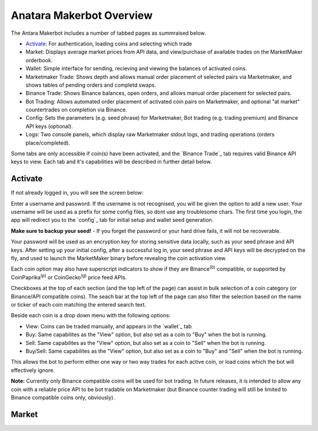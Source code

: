 Anatara Makerbot Overview
=========================

The Antara Makerbot includes a number of tabbed pages as summraised below.

* `Activate`_: For authentication, loading coins and selecting which trade
* Market: Displays average market prices from API data, and view/purchase of available trades on the MarketMaker orderbook.
* Wallet: Simple interface for sending, recieving and viewing the balances of activated coins.
* Marketmaker Trade: Shows depth and allows manual order placement of selected pairs via Marketmaker, and shows tables of pending orders and completd swaps.
* Binance Trade: Shows Binance balances, open orders, and allows manual order placement for selected pairs.
* Bot Trading: Allows automated order placement of activated coin pairs on Marketmaker, and optional "at market" countertrades on completion via Binance.
* Config: Sets the parameters (e.g. seed phrase) for Marketmaker, Bot trading (e.g. trading premium) and Binance API keys (optional).
* Logs: Two console panels, which display raw Marketmaker stdout logs, and trading operations (orders place/completed).

Some tabs are only accessible if coin(s) have been activated, and the `Binance Trade`_ tab requires valid Binance API keys to view. Each tab and it's capabilities will be described in further detail below.

Activate
--------

If not already logged in, you will see the screen below:

.. image:: img/activate_login.png
    :align: center
    :alt: Activate (login) tab
    
Enter a username and password. If the username is not recognised, you will be given the option to add a new user. Your username will be used as a prefix for some config files, so dont use any troublesome chars. The first time you login, the app will redirect you to the `config`_ tab for initial setup and wallet seed generation. 

**Make sure to backup your seed!** - If you forget the password or your hard drive fails, it will not be recoverable.

Your password will be used as an encryption key for storing sensitive data locally, such as your seed phrase and API keys. After setting up your initial config, after a successful log in, your seed phrase and API keys will be decrypted on the fly, and used to launch the MarketMaker binary before revealing the coin activation view.

.. image:: img/activate_coins.png
    :align: center
    :alt: Activate (coins) tab
    
 Coins are grouped into 3 categories:
 
 * Komodo Smartchains (e.g. Labs)
 * UTXO based coins (e.g. Bitcoin)
 * ETH/ERC20 (e.g. Ethereum)

Each coin option may also have superscript indicators to show if they are Binance\ :sup:`(b)` compatible, or supported by CoinPaprika\ :sup:`(p)` or CoinGecko\ :sup:`(g)` price feed APIs.

Checkboxes at the top of each section (and the top left of the page) can assist in bulk selection of a coin category (or Binance/API compatible coins). The seach bar at the top left of the page can also filter the selection based on the name or ticker of each coin matching the entered search text.

Beside each coin is a drop down menu with the following options:

* View: Coins can be traded manually, and appears in the `wallet`_ tab
* Buy: Same capabilites as the "View" option, but also set as a coin to "Buy" when the bot is running.
* Sell: Same capabilites as the "View" option, but also set as a coin to "Sell" when the bot is running.
* Buy/Sell: Same capabilites as the "View" option, but also set as a coin to "Buy" and "Sell" when the bot is running.

This allows the bot to perform either one way or two way trades for each active coin, or load coins which the bot will effectively ignore. 

**Note:** Currently only Binance compatible coins will be used for bot trading. In future releases, it is intended to allow any coin with a reliable price API to be bot tradable on Marketmaker (but Binance counter trading will still be limited to Binance compatible coins only, obviously).

Market
------

.. image:: img/market.png
    :align: center
    :alt: Activate (login) tab
    
